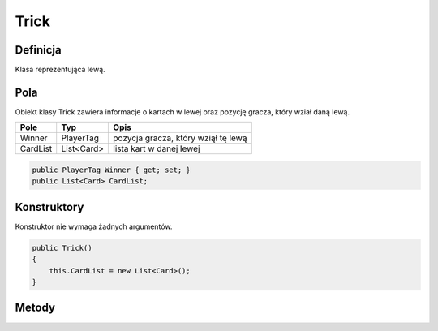 #####
Trick
#####

Definicja
============

Klasa reprezentująca lewą.

Pola
======

Obiekt klasy Trick zawiera informacje o kartach w lewej oraz pozycję gracza, który wział daną lewą.

+------------+----------------------------------------------+-------------------------------------------------------------+
| Pole       | Typ                                          | Opis                                                        |
+============+==============================================+=============================================================+
|   Winner   | PlayerTag                                    | pozycja gracza, który wziął tę lewą                         |
|            |                                              |                                                             |
|            |                                              |                                                             |
+------------+----------------------------------------------+-------------------------------------------------------------+
| CardList   | List<Card>                                   | lista kart w danej lewej                                    |
|            |                                              |                                                             |
|            |                                              |                                                             |
|            |                                              |                                                             |
|            |                                              |                                                             |
+------------+----------------------------------------------+-------------------------------------------------------------+

.. code-block:: C#

    public PlayerTag Winner { get; set; }
    public List<Card> CardList;

Konstruktory
============

Konstruktor nie wymaga żadnych argumentów.

.. code-block:: C#

    public Trick()
    {
        this.CardList = new List<Card>();
    }

Metody
======

.. sphinxsharp:method:: public void NextCard(Card Card, ContractColor ContractColor)
    :param(1): Card grana karta.
    :param(2): ContractColor kolor atowy.

    Metoda NextCard przyjmuje jako argument kartę i kolor kontraktu.
    Dodaje kartę do listy kart i jeżeli po dodaniu liczba kart wynosi 4
    wywołuje metodę SetWinner przekazując jej kolor kontraktu.

    .. code-block:: C#

        public void NextCard(Card Card, ContractColor ContractColor)
        {
            CardList.Add(Card);
            if (CardList.Count == 4)
            {
                SetWinner(ContractColor);
            }
        }

.. sphinxsharp:method:: public int GetCount()

    Metoda zwracająca aktualną liczbę kart w lewej

    .. code-block:: C#

        public int GetCount()
        {
            return this.CardList.Count;
        }

.. sphinxsharp:method:: SetWinner(ContractColor ContractColor)
    :param(1): ContractColor kolor atowy.

    Metoda ustalająca kto wziął lewą (pole Winner) na podstawie kart i koloru atowego.

    .. code-block:: C#

        private void SetWinner(ContractColor ContractColor) {
            Card StrongestCard = CardList[0];
            PlayerTag CurrentWinner = StrongestCard.PlayerID;

            for(int i = 1; i <= 3; i++)
            {
                Card CurrentCard = CardList[i];
                if (CurrentCard.Color == StrongestCard.Color)
                {
                    if (CurrentCard.Figure > StrongestCard.Figure)
                    {
                        StrongestCard = CurrentCard;
                        CurrentWinner = StrongestCard.PlayerID;
                    }
                }
                else
                {
                    if ((int)(CurrentCard.Color) == (int)(ContractColor))
                    {
                        StrongestCard = CurrentCard;
                        CurrentWinner = StrongestCard.PlayerID;
                    }
                }
            }
            this.Winner = CurrentWinner;
        }
